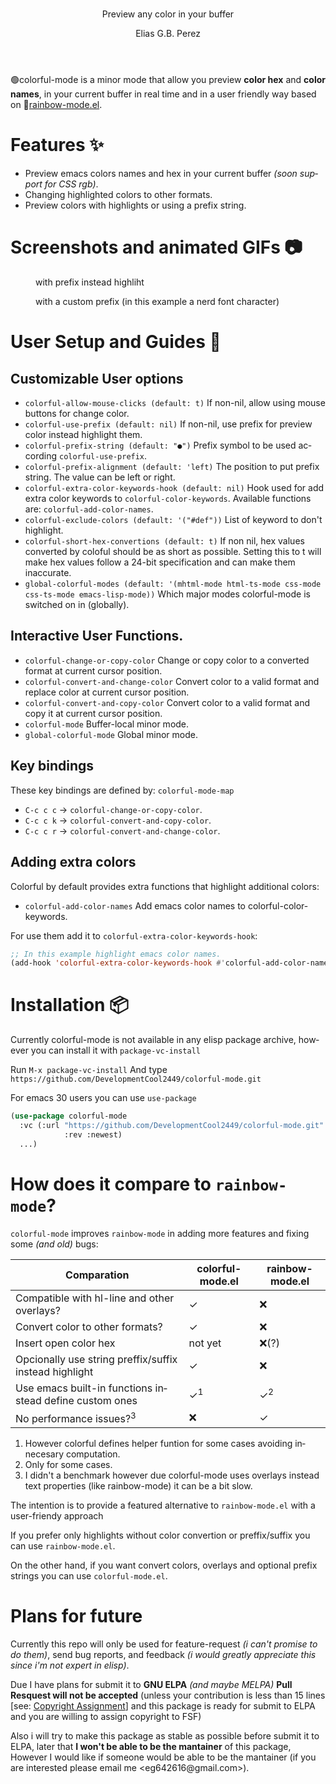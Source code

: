 #+title: [[./assets/colorful-mode-logo.svg]]
#+subtitle: Preview any color in your buffer
#+author: Elias G.B. Perez
#+language: en
#+export_file_name: colorful-mode.texi
#+texinfo_dir_category: Emacs misc features
#+texinfo_dir_title: colorful-mode: (colorful-mode).
#+texinfo_dir_desc: Preview color hexs in your buffer

#+html: <img src="https://raw.githubusercontent.com/DevelopmentCool2449/emacs-svg-badges/main/elisp_logo_warning.svg" align="right" width="10%">

🟢colorful-mode is a minor mode that allow you preview *color hex* and
*color names*, in your current buffer in real time and in a user
friendly way based on 🌈[[https://elpa.gnu.org/packages/rainbow-mode.html][rainbow-mode.el]].

* Features ✨
- Preview emacs colors names and hex in your current buffer /(soon
  support for CSS rgb)/.
- Changing highlighted colors to other formats.
- Preview colors with highlights or using a prefix string.

* Screenshots and animated GIFs 📷
#+CAPTION: with prefix instead highliht
[[./assets/gif1.gif]]

[[./assets/gif2.gif]]
[[./assets/gif3.gif]]
[[./assets/screenshot1.png]]
[[./assets/screenshot2.png]]
[[./assets/screenshot3.png]]
#+CAPTION: with a custom prefix (in this example a nerd font character)
[[./assets/screenshot4.png]]

* User Setup and Guides 📖
** Customizable User options
- =colorful-allow-mouse-clicks (default: t)= If non-nil, allow using mouse buttons
  for change color.
- =colorful-use-prefix (default: nil)= If non-nil, use prefix for preview color
  instead highlight them.
- =colorful-prefix-string (default: "●")= Prefix symbol to be used according
  =colorful-use-prefix=.
- =colorful-prefix-alignment (default: 'left)= The position to put prefix string.
  The value can be left or right.
- =colorful-extra-color-keywords-hook (default: nil)= Hook used for add extra color
  keywords to =colorful-color-keywords=.
  Available functions are: =colorful-add-color-names=.
- =colorful-exclude-colors (default: '("#def"))= List of keyword to don't highlight.
- =colorful-short-hex-convertions (default: t)= If non nil, hex
  values converted by coloful should be as short as possible.
  Setting this to t will make hex values follow a 24-bit specification
  and can make them inaccurate.
- =global-colorful-modes (default: '(mhtml-mode html-ts-mode css-mode css-ts-mode emacs-lisp-mode))= Which major modes colorful-mode is switched on in (globally).

** Interactive User Functions.
- =colorful-change-or-copy-color= Change or copy color to a converted
  format at current cursor position.
- =colorful-convert-and-change-color= Convert color to a valid format
  and replace color at current cursor position.
- =colorful-convert-and-copy-color= Convert color to a valid format
  and copy it at current cursor position.
- =colorful-mode= Buffer-local minor mode.
- =global-colorful-mode= Global minor mode.

** Key bindings
These key bindings are defined by: =colorful-mode-map=
- =C-c c c= → =colorful-change-or-copy-color=.
- =C-c c k= → =colorful-convert-and-copy-color=.
- =C-c c r= → =colorful-convert-and-change-color=.

** Adding extra colors
Colorful by default provides extra functions that highlight additional
colors:

- =colorful-add-color-names= Add emacs color names to colorful-color-keywords.

For use them add it to =colorful-extra-color-keywords-hook=:
#+begin_src emacs-lisp
;; In this example highlight emacs color names.
(add-hook 'colorful-extra-color-keywords-hook #'colorful-add-color-names)
#+end_src

* Installation 📦
Currently colorful-mode is not available in any elisp package archive,
however you can install it with =package-vc-install=

Run =M-x package-vc-install=
And type =https://github.com/DevelopmentCool2449/colorful-mode.git=

For emacs 30 users you can use =use-package=

#+begin_src emacs-lisp
  (use-package colorful-mode
    :vc (:url "https://github.com/DevelopmentCool2449/colorful-mode.git"
              :rev :newest)
    ...)
#+end_src

* How does it compare to =rainbow-mode=?
=colorful-mode= improves =rainbow-mode= in adding more features
and fixing some /(and old)/ bugs:

| Comparation                                             | colorful-mode.el | rainbow-mode.el |
|---------------------------------------------------------+------------------+-----------------|
| Compatible with hl-line and other overlays?             | ✓                | ❌              |
| Convert color to other formats?                         | ✓                | ❌              |
| Insert open color hex                                   | not yet          | ❌(?)           |
| Opcionally use string preffix/suffix instead highlight  | ✓                | ❌              |
| Use emacs built-in functions instead define custom ones | ✓^{1}               | ✓^{2}              |
| No performance issues?^{3}                                 | ❌               | ✓               |

1. However colorful defines helper funtion for some cases avoiding
    innecesary computation.
2. Only for some cases.
3. I didn't a benchmark however due colorful-mode uses overlays
    instead text properties (like rainbow-mode) it can be a bit slow.

The intention is to provide a featured alternative to
=rainbow-mode.el= with a user-friendy approach

If you prefer only highlights without color convertion or
preffix/suffix you can use =rainbow-mode.el=.

On the other hand, if you want convert colors, overlays and
optional prefix strings you can use =colorful-mode.el=.

* Plans for future
Currently this repo will only be used for feature-request /(i can't
promise to do them)/, send bug reports, and feedback /(i would greatly
appreciate this since i'm not expert in elisp)/.

Due I have plans for submit it to *GNU ELPA* /(and maybe MELPA)/ *Pull
Resquest will not be accepted* (unless your contribution is less than
15 lines [see: [[https://www.gnu.org/software/emacs/manual/html_node/emacs/Copyright-Assignment.html][Copyright Assignment]]] and this package is ready for
submit to ELPA and you are willing to assign copyright to FSF)

Also i will try to make this package as stable as possible before
submit it to ELPA, later that *I won't be able to be the mantainer* of
this package, However I would like if someone would be able to be the
mantainer (if you are interested please email me
<eg642616@gmail.com>).
